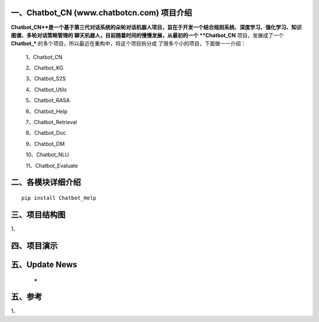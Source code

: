一、Chatbot_CN (www.chatbotcn.com) 项目介绍
==========================

**Chatbot_CN**是一个基于第三代对话系统的朵轮对话机器人项目，旨在于开发一个结合规则系统、深度学习、强化学习、知识图谱、多轮对话策略管理的
聊天机器人，目前随着时间的慢慢发展，从最初的一个 **Chatbot_CN** 项目，发展成了一个 **Chatbot_*** 的多个项目，所以最近在重构中，将这个项目拆分成
了很多个小的项目，下面做一一介绍：

    1、Chatbot_CN

    2、Chatbot_KG

    3、Chatbot_S2S

    4、Chatbot_Utils

    5、Chatbot_RASA

    6、Chatbot_Help

    7、Chatbot_Retrieval

    8、Chatbot_Doc

    9、Chatbot_DM

    10、Chatbot_NLU

    11、Chatbot_Evaluate


二、各模块详细介绍
============

::

    pip install Chatbot_Help



三、项目结构图
======================

1、

四、项目演示
======================



五、Update News
======================

    *





五、参考
======================
1、
